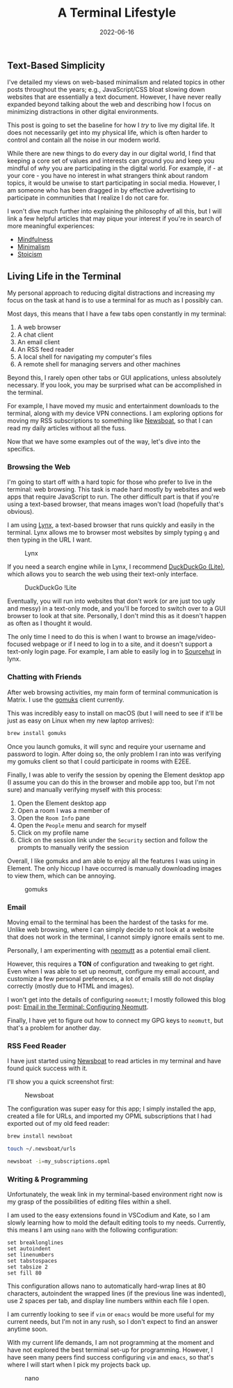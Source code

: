 #+title: A Terminal Lifestyle
#+date:  2022-06-16

** Text-Based Simplicity
:PROPERTIES:
:CUSTOM_ID: text-based-simplicity
:END:
I've detailed my views on web-based minimalism and related topics in
other posts throughout the years; e.g., JavaScript/CSS bloat slowing
down websites that are essentially a text document. However, I have
never really expanded beyond talking about the web and describing how I
focus on minimizing distractions in other digital environments.

This post is going to set the baseline for how I /try/ to live my
digital life. It does not necessarily get into my physical life, which
is often harder to control and contain all the noise in our modern
world.

While there are new things to do every day in our digital world, I find
that keeping a core set of values and interests can ground you and keep
you mindful of /why/ you are participating in the digital world. For
example, if - at your core - you have no interest in what strangers
think about random topics, it would be unwise to start participating in
social media. However, I am someone who has been dragged in by effective
advertising to participate in communities that I realize I do not care
for.

I won't dive much further into explaining the philosophy of all this,
but I will link a few helpful articles that may pique your interest if
you're in search of more meaningful experiences:

- [[https://en.wikipedia.org/wiki/Mindfulness][Mindfulness]]
- [[https://en.wikipedia.org/wiki/Minimalism][Minimalism]]
- [[https://en.wikipedia.org/wiki/Stoicism][Stoicism]]

** Living Life in the Terminal
:PROPERTIES:
:CUSTOM_ID: living-life-in-the-terminal
:END:
My personal approach to reducing digital distractions and increasing my
focus on the task at hand is to use a terminal for as much as I possibly
can.

Most days, this means that I have a few tabs open constantly in my
terminal:

1. A web browser
2. A chat client
3. An email client
4. An RSS feed reader
5. A local shell for navigating my computer's files
6. A remote shell for managing servers and other machines

Beyond this, I rarely open other tabs or GUI applications, unless
absolutely necessary. If you look, you may be surprised what can be
accomplished in the terminal.

For example, I have moved my music and entertainment downloads to the
terminal, along with my device VPN connections. I am exploring options
for moving my RSS subscriptions to something like
[[https://newsboat.org/][Newsboat]], so that I can read my daily
articles without all the fuss.

Now that we have some examples out of the way, let's dive into the
specifics.

*** Browsing the Web
:PROPERTIES:
:CUSTOM_ID: browsing-the-web
:END:
I'm going to start off with a hard topic for those who prefer to live in
the terminal: web browsing. This task is made hard mostly by websites
and web apps that require JavaScript to run. The other difficult part is
that if you're using a text-based browser, that means images won't load
(hopefully that's obvious).

I am using [[https://lynx.invisible-island.net][Lynx]], a text-based
browser that runs quickly and easily in the terminal. Lynx allows me to
browser most websites by simply typing =g= and then typing in the URL I
want.

#+caption: Lynx
[[https://img.cleberg.net/blog/20220616-terminal-lifestyle/lynx.png]]

If you need a search engine while in Lynx, I recommend
[[https://lite.duckduckgo.com/lite/][DuckDuckGo (Lite)]], which allows
you to search the web using their text-only interface.

#+caption: DuckDuckGo !Lite
[[https://img.cleberg.net/blog/20220616-terminal-lifestyle/ddg.png]]

Eventually, you will run into websites that don't work (or are just too
ugly and messy) in a text-only mode, and you'll be forced to switch over
to a GUI browser to look at that site. Personally, I don't mind this as
it doesn't happen as often as I thought it would.

The only time I need to do this is when I want to browse an
image/video-focused webpage or if I need to log in to a site, and it
doesn't support a text-only login page. For example, I am able to easily
log in to [[https://sr.ht][Sourcehut]] in lynx.

*** Chatting with Friends
:PROPERTIES:
:CUSTOM_ID: chatting-with-friends
:END:
After web browsing activities, my main form of terminal communication is
Matrix. I use the [[https://docs.mau.fi/gomuks/][gomuks]] client
currently.

This was incredibly easy to install on macOS (but I will need to see if
it'll be just as easy on Linux when my new laptop arrives):

#+begin_src sh
brew install gomuks
#+end_src

Once you launch gomuks, it will sync and require your username and
password to login. After doing so, the only problem I ran into was
verifying my gomuks client so that I could participate in rooms with
E2EE.

Finally, I was able to verify the session by opening the Element desktop
app (I assume you can do this in the browser and mobile app too, but I'm
not sure) and manually verifying myself with this process:

1. Open the Element desktop app
2. Open a room I was a member of
3. Open the =Room Info= pane
4. Open the =People= menu and search for myself
5. Click on my profile name
6. Click on the session link under the =Security= section and follow the
   prompts to manually verify the session

Overall, I like gomuks and am able to enjoy all the features I was using
in Element. The only hiccup I have occurred is manually downloading
images to view them, which can be annoying.

#+caption: gomuks
[[https://img.cleberg.net/blog/20220616-terminal-lifestyle/gomuks.png]]

*** Email
:PROPERTIES:
:CUSTOM_ID: email
:END:
Moving email to the terminal has been the hardest of the tasks for me.
Unlike web browsing, where I can simply decide to not look at a website
that does not work in the terminal, I cannot simply ignore emails sent
to me.

Personally, I am experimenting with [[https://neomutt.org/][neomutt]] as
a potential email client.

However, this requires a *TON* of configuration and tweaking to get
right. Even when I was able to set up neomutt, configure my email
account, and customize a few personal preferences, a lot of emails still
do not display correctly (mostly due to HTML and images).

I won't get into the details of configuring =neomutt=; I mostly followed
this blog post:
[[https://gideonwolfe.com/posts/workflow/neomutt/intro/][Email in the
Terminal: Configuring Neomutt]].

Finally, I have yet to figure out how to connect my GPG keys to
=neomutt=, but that's a problem for another day.

*** RSS Feed Reader
:PROPERTIES:
:CUSTOM_ID: rss-feed-reader
:END:
I have just started using [[https://newsboat.org/][Newsboat]] to read
articles in my terminal and have found quick success with it.

I'll show you a quick screenshot first:

#+caption: Newsboat
[[https://img.cleberg.net/blog/20220616-terminal-lifestyle/newsboat.png]]

The configuration was super easy for this app; I simply installed the
app, created a file for URLs, and imported my OPML subscriptions that I
had exported out of my old feed reader:

#+begin_src sh
brew install newsboat
#+end_src

#+begin_src sh
touch ~/.newsboat/urls
#+end_src

#+begin_src sh
newsboat -i=my_subscriptions.opml
#+end_src

*** Writing & Programming
:PROPERTIES:
:CUSTOM_ID: writing-programming
:END:
Unfortunately, the weak link in my terminal-based environment right now
is my grasp of the possibilities of editing files within a shell.

I am used to the easy extensions found in VSCodium and Kate, so I am
slowly learning how to mold the default editing tools to my needs.
Currently, this means I am using =nano= with the following
configuration:

#+begin_src config
set breaklonglines
set autoindent
set linenumbers
set tabstospaces
set tabsize 2
set fill 80
#+end_src

This configuration allows nano to automatically hard-wrap lines at 80
characters, autoindent the wrapped lines (if the previous line was
indented), use 2 spaces per tab, and display line numbers within each
file I open.

I am currently looking to see if =vim= or =emacs= would be more useful
for my current needs, but I'm not in any rush, so I don't expect to find
an answer anytime soon.

With my current life demands, I am not programming at the moment and
have not explored the best terminal set-up for programming. However, I
have seen many peers find success configuring =vim= and =emacs=, so
that's where I will start when I pick my projects back up.

#+caption: nano
[[https://img.cleberg.net/blog/20220616-terminal-lifestyle/nano.png]]
